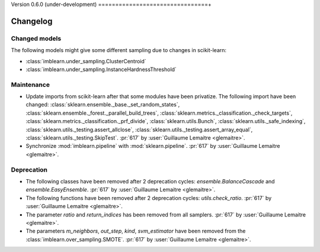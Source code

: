 .. _changes_0_6:

Version 0.6.0 (under-development)
================================+

Changelog
---------

Changed models
..............

The following models might give some different sampling due to changes in
scikit-learn:

- :class:`imblearn.under_sampling.ClusterCentroid`
- :class:`imblearn.under_sampling.InstanceHardnessThreshold`

Maintenance
...........

- Update imports from scikit-learn after that some modules have been privatize.
  The following import have been changed:
  :class:`sklearn.ensemble._base._set_random_states`,
  :class:`sklearn.ensemble._forest._parallel_build_trees`,
  :class:`sklearn.metrics._classification._check_targets`,
  :class:`sklearn.metrics._classification._prf_divide`,
  :class:`sklearn.utils.Bunch`,
  :class:`sklearn.utils._safe_indexing`,
  :class:`sklearn.utils._testing.assert_allclose`,
  :class:`sklearn.utils._testing.assert_array_equal`,
  :class:`sklearn.utils._testing.SkipTest`.
  :pr:`617` by :user:`Guillaume Lemaitre <glemaitre>`.

- Synchronize :mod:`imblearn.pipeline` with :mod:`sklearn.pipeline`.
  :pr:`617` by :user:`Guillaume Lemaitre <glemaitre>`.

Deprecation
...........

- The following classes have been removed after 2 deprecation cycles:
  `ensemble.BalanceCascade` and `ensemble.EasyEnsemble`.
  :pr:`617` by :user:`Guillaume Lemaitre <glemaitre>`.

- The following functions have been removed after 2 deprecation cycles:
  `utils.check_ratio`.
  :pr:`617` by :user:`Guillaume Lemaitre <glemaitre>`.

- The parameter `ratio` and `return_indices` has been removed from all
  samplers.
  :pr:`617` by :user:`Guillaume Lemaitre <glemaitre>`.

- The parameters `m_neighbors`, `out_step`, `kind`, `svm_estimator`
  have been removed from the :class:`imblearn.over_sampling.SMOTE`.
  :pr:`617` by :user:`Guillaume Lemaitre <glemaitre>`.
